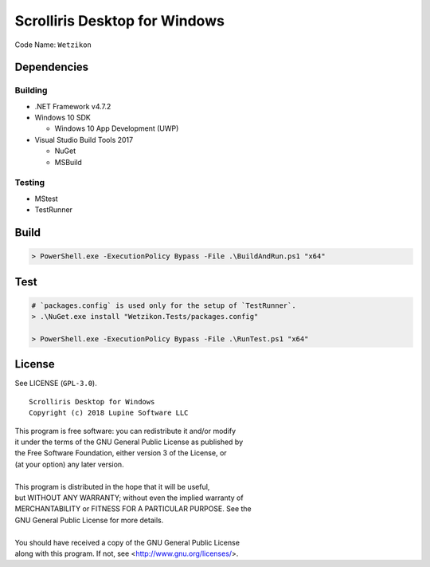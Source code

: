 Scrolliris Desktop for Windows
==============================

Code Name: ``Wetzikon``


Dependencies
------------

Building
~~~~~~~~

* .NET Framework v4.7.2

* Windows 10 SDK

  * Windows 10 App Development (UWP)

* Visual Studio Build Tools 2017

  * NuGet
  * MSBuild

Testing
~~~~~~~

* MStest
* TestRunner


Build
-----

.. code:: powershell

   > PowerShell.exe -ExecutionPolicy Bypass -File .\BuildAndRun.ps1 "x64"



Test
----

.. code:: powershell

   # `packages.config` is used only for the setup of `TestRunner`.
   > .\NuGet.exe install "Wetzikon.Tests/packages.config"

   > PowerShell.exe -ExecutionPolicy Bypass -File .\RunTest.ps1 "x64"



License
-------

See LICENSE (``GPL-3.0``).

::

   Scrolliris Desktop for Windows
   Copyright (c) 2018 Lupine Software LLC


| This program is free software: you can redistribute it and/or modify
| it under the terms of the GNU General Public License as published by
| the Free Software Foundation, either version 3 of the License, or
| (at your option) any later version.
|
| This program is distributed in the hope that it will be useful,
| but WITHOUT ANY WARRANTY; without even the implied warranty of
| MERCHANTABILITY or FITNESS FOR A PARTICULAR PURPOSE. See the
| GNU General Public License for more details.
|
| You should have received a copy of the GNU General Public License
| along with this program.  If not, see <http://www.gnu.org/licenses/>.
